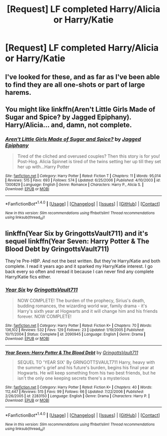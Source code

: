 #+TITLE: [Request] LF completed Harry/Alicia or Harry/Katie

* [Request] LF completed Harry/Alicia or Harry/Katie
:PROPERTIES:
:Author: daphnevader
:Score: 9
:DateUnix: 1506416096.0
:DateShort: 2017-Sep-26
:FlairText: Request
:END:

** I've looked for these, and as far as I've been able to find they are all one-shots or part of large harems.
:PROPERTIES:
:Author: swagrabbit
:Score: 6
:DateUnix: 1506436117.0
:DateShort: 2017-Sep-26
:END:


** You might like linkffn(Aren't Little Girls Made of Sugar and Spice? by Jagged Epiphany). Harry/Alicia... and, damn, not complete.
:PROPERTIES:
:Author: aldonius
:Score: 2
:DateUnix: 1506439751.0
:DateShort: 2017-Sep-26
:END:

*** [[http://www.fanfiction.net/s/1300829/1/][*/Aren't Little Girls Made of Sugar and Spice?/*]] by [[https://www.fanfiction.net/u/161930/Jagged-Epiphany][/Jagged Epiphany/]]

#+begin_quote
  Tired of the cliched and overused couples? Then this story is for you! Post-Hog. Alicia Spinnet is tired of the twins setting her up till they set her up with...Harry Potter
#+end_quote

^{/Site/: [[http://www.fanfiction.net/][fanfiction.net]] *|* /Category/: Harry Potter *|* /Rated/: Fiction T *|* /Chapters/: 11 *|* /Words/: 95,014 *|* /Reviews/: 515 *|* /Favs/: 693 *|* /Follows/: 574 *|* /Updated/: 6/25/2006 *|* /Published/: 4/10/2003 *|* /id/: 1300829 *|* /Language/: English *|* /Genre/: Romance *|* /Characters/: Harry P., Alicia S. *|* /Download/: [[http://www.ff2ebook.com/old/ffn-bot/index.php?id=1300829&source=ff&filetype=epub][EPUB]] or [[http://www.ff2ebook.com/old/ffn-bot/index.php?id=1300829&source=ff&filetype=mobi][MOBI]]}

--------------

*FanfictionBot*^{1.4.0} *|* [[[https://github.com/tusing/reddit-ffn-bot/wiki/Usage][Usage]]] | [[[https://github.com/tusing/reddit-ffn-bot/wiki/Changelog][Changelog]]] | [[[https://github.com/tusing/reddit-ffn-bot/issues/][Issues]]] | [[[https://github.com/tusing/reddit-ffn-bot/][GitHub]]] | [[[https://www.reddit.com/message/compose?to=tusing][Contact]]]

^{/New in this version: Slim recommendations using/ ffnbot!slim! /Thread recommendations using/ linksub(thread_id)!}
:PROPERTIES:
:Author: FanfictionBot
:Score: 2
:DateUnix: 1506439766.0
:DateShort: 2017-Sep-26
:END:


** linkffn(Year Six by GringottsVault711) and it's sequel linkffn(Year Seven: Harry Potter & The Blood Debt by GringottsVault711)

They're Pre-HBP. And not the best written. But they're Harry/Katie and both complete. I read it years ago and it sparked my Harry/Katie interest. I go back every so often and reread it because I can never find any complete Harry/Katie fics either.
:PROPERTIES:
:Author: pf226
:Score: 2
:DateUnix: 1506447198.0
:DateShort: 2017-Sep-26
:END:

*** [[http://www.fanfiction.net/s/2090945/1/][*/Year Six/*]] by [[https://www.fanfiction.net/u/683724/GringottsVault711][/GringottsVault711/]]

#+begin_quote
  NOW COMPLETE! The burden of the prophecy, Sirius's death, budding romances, the wizarding world war, family drama - it's Harry's sixth year at Hogwarts and it will change him and his friends forever. NOW COMPLETE!
#+end_quote

^{/Site/: [[http://www.fanfiction.net/][fanfiction.net]] *|* /Category/: Harry Potter *|* /Rated/: Fiction K+ *|* /Chapters/: 70 *|* /Words/: 136,102 *|* /Reviews/: 532 *|* /Favs/: 129 *|* /Follows/: 23 *|* /Updated/: 1/19/2005 *|* /Published/: 10/11/2004 *|* /Status/: Complete *|* /id/: 2090945 *|* /Language/: English *|* /Genre/: Drama *|* /Download/: [[http://www.ff2ebook.com/old/ffn-bot/index.php?id=2090945&source=ff&filetype=epub][EPUB]] or [[http://www.ff2ebook.com/old/ffn-bot/index.php?id=2090945&source=ff&filetype=mobi][MOBI]]}

--------------

[[http://www.fanfiction.net/s/2283150/1/][*/Year Seven: Harry Potter & The Blood Debt/*]] by [[https://www.fanfiction.net/u/683724/GringottsVault711][/GringottsVault711/]]

#+begin_quote
  SEQUEL TO 'YEAR SIX' By GRINGOTTSVAULT711 Harry, heavy with the summer's grief and his future's burden, begins his final year at Hogwarts. He will keep something from his two best friends, but he isn't the only one keeping secrets there's a mysterious
#+end_quote

^{/Site/: [[http://www.fanfiction.net/][fanfiction.net]] *|* /Category/: Harry Potter *|* /Rated/: Fiction K+ *|* /Chapters/: 40 *|* /Words/: 112,447 *|* /Reviews/: 515 *|* /Favs/: 99 *|* /Follows/: 66 *|* /Updated/: 7/22/2006 *|* /Published/: 2/26/2005 *|* /id/: 2283150 *|* /Language/: English *|* /Genre/: Drama *|* /Characters/: Harry P. *|* /Download/: [[http://www.ff2ebook.com/old/ffn-bot/index.php?id=2283150&source=ff&filetype=epub][EPUB]] or [[http://www.ff2ebook.com/old/ffn-bot/index.php?id=2283150&source=ff&filetype=mobi][MOBI]]}

--------------

*FanfictionBot*^{1.4.0} *|* [[[https://github.com/tusing/reddit-ffn-bot/wiki/Usage][Usage]]] | [[[https://github.com/tusing/reddit-ffn-bot/wiki/Changelog][Changelog]]] | [[[https://github.com/tusing/reddit-ffn-bot/issues/][Issues]]] | [[[https://github.com/tusing/reddit-ffn-bot/][GitHub]]] | [[[https://www.reddit.com/message/compose?to=tusing][Contact]]]

^{/New in this version: Slim recommendations using/ ffnbot!slim! /Thread recommendations using/ linksub(thread_id)!}
:PROPERTIES:
:Author: FanfictionBot
:Score: 2
:DateUnix: 1506447227.0
:DateShort: 2017-Sep-26
:END:
